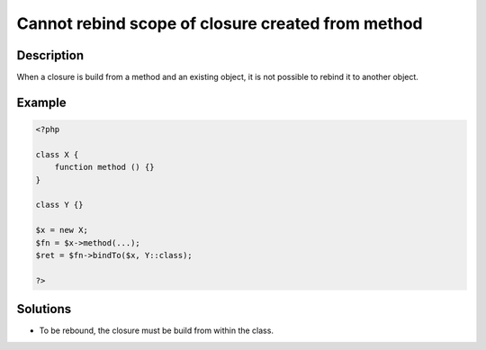 .. _cannot-rebind-scope-of-closure-created-from-method:

Cannot rebind scope of closure created from method
--------------------------------------------------
 
.. meta::
	:description:
		Cannot rebind scope of closure created from method: When a closure is build from a method and an existing object, it is not possible to rebind it to another object.
	:og:image: https://php-errors.readthedocs.io/en/latest/_static/logo.png
	:og:type: article
	:og:title: Cannot rebind scope of closure created from method
	:og:description: When a closure is build from a method and an existing object, it is not possible to rebind it to another object
	:og:url: https://php-errors.readthedocs.io/en/latest/messages/cannot-rebind-scope-of-closure-created-from-method.html
	:og:locale: en
	:twitter:card: summary_large_image
	:twitter:site: @exakat
	:twitter:title: Cannot rebind scope of closure created from method
	:twitter:description: Cannot rebind scope of closure created from method: When a closure is build from a method and an existing object, it is not possible to rebind it to another object
	:twitter:creator: @exakat
	:twitter:image:src: https://php-errors.readthedocs.io/en/latest/_static/logo.png

.. raw:: html

	<script type="application/ld+json">{"@context":"https:\/\/schema.org","@graph":[{"@type":"WebPage","@id":"https:\/\/php-errors.readthedocs.io\/en\/latest\/tips\/cannot-rebind-scope-of-closure-created-from-method.html","url":"https:\/\/php-errors.readthedocs.io\/en\/latest\/tips\/cannot-rebind-scope-of-closure-created-from-method.html","name":"Cannot rebind scope of closure created from method","isPartOf":{"@id":"https:\/\/www.exakat.io\/"},"datePublished":"Sun, 17 Aug 2025 14:23:59 +0000","dateModified":"Sun, 17 Aug 2025 14:23:59 +0000","description":"When a closure is build from a method and an existing object, it is not possible to rebind it to another object","inLanguage":"en-US","potentialAction":[{"@type":"ReadAction","target":["https:\/\/php-tips.readthedocs.io\/en\/latest\/tips\/cannot-rebind-scope-of-closure-created-from-method.html"]}]},{"@type":"WebSite","@id":"https:\/\/www.exakat.io\/","url":"https:\/\/www.exakat.io\/","name":"Exakat","description":"Smart PHP static analysis","inLanguage":"en-US"}]}</script>

Description
___________
 
When a closure is build from a method and an existing object, it is not possible to rebind it to another object.

Example
_______

.. code-block:: php

   <?php
   
   class X {
       function method () {}
   }
   
   class Y {}
   
   $x = new X;
   $fn = $x->method(...);
   $ret = $fn->bindTo($x, Y::class);
   
   ?>

Solutions
_________

+ To be rebound, the closure must be build from within the class.
